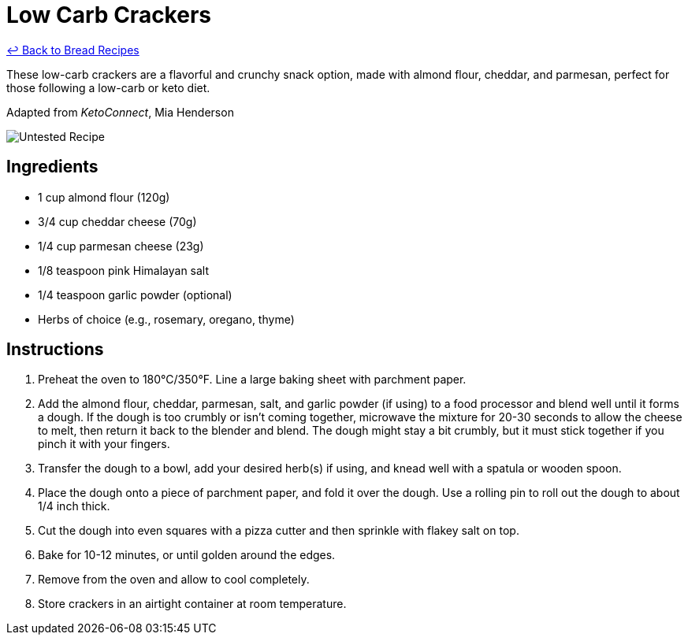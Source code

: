 = Low Carb Crackers

link:./README.md[&larrhk; Back to Bread Recipes]

These low-carb crackers are a flavorful and crunchy snack option, made with almond flour, cheddar, and parmesan, perfect for those following a low-carb or keto diet.

Adapted from _KetoConnect_, Mia Henderson

image::https://badgen.net/badge/untested/recipe/AA4A44[Untested Recipe]

== Ingredients

* 1 cup almond flour (120g)
* 3/4 cup cheddar cheese (70g)
* 1/4 cup parmesan cheese (23g)
* 1/8 teaspoon pink Himalayan salt
* 1/4 teaspoon garlic powder (optional)
* Herbs of choice (e.g., rosemary, oregano, thyme)

== Instructions

1. Preheat the oven to 180°C/350°F. Line a large baking sheet with parchment paper.
2. Add the almond flour, cheddar, parmesan, salt, and garlic powder (if using) to a food processor and blend well until it forms a dough. If the dough is too crumbly or isn’t coming together, microwave the mixture for 20-30 seconds to allow the cheese to melt, then return it back to the blender and blend. The dough might stay a bit crumbly, but it must stick together if you pinch it with your fingers.
3. Transfer the dough to a bowl, add your desired herb(s) if using, and knead well with a spatula or wooden spoon.
4. Place the dough onto a piece of parchment paper, and fold it over the dough. Use a rolling pin to roll out the dough to about 1/4 inch thick.
5. Cut the dough into even squares with a pizza cutter and then sprinkle with flakey salt on top.
6. Bake for 10-12 minutes, or until golden around the edges.
7. Remove from the oven and allow to cool completely.
8. Store crackers in an airtight container at room temperature.
